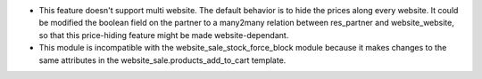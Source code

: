 - This feature doesn't support multi website. The default behavior is to hide the prices
  along every website. It could be modified the boolean field on the partner to a many2many
  relation between res_partner and website_website, so that this price-hiding feature might
  be made website-dependant.
- This module is incompatible with the website_sale_stock_force_block module because it
  makes changes to the same attributes in the website_sale.products_add_to_cart template.
